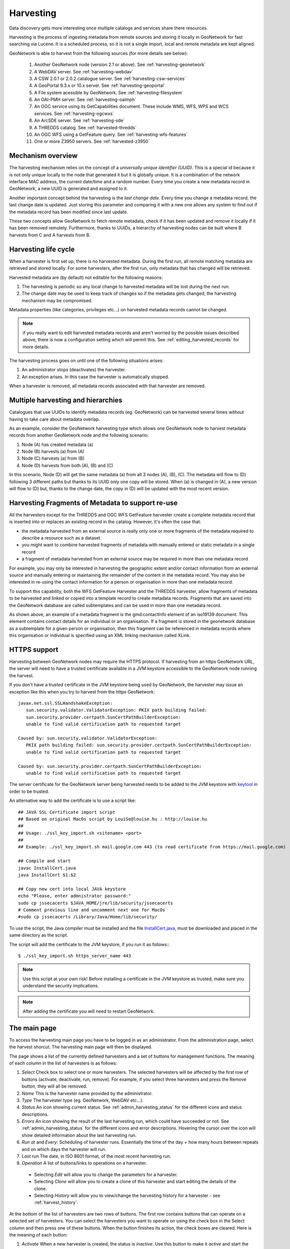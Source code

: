 .. _harvesting:

Harvesting
##########

Data discovery gets more interesting once multiple catalogs and services share there resources. 

Harvesting is the process of ingesting metadata from remote sources and storing it locally in GeoNetwork for fast searching via Lucene. It is a scheduled process, so it is not a single import, local and remote metadata are kept aligned. 

GeoNetwork is able to harvest from the following sources (for more details see below):

 #. Another GeoNetwork node (version 2.1 or above). See :ref:`harvesting-geonetwork`
 #. A WebDAV server. See :ref:`harvesting-webdav`
 #. A CSW 2.0.1 or 2.0.2 catalogue server. See :ref:`harvesting-csw-services`
 #. A GeoPortal 9.3.x or 10.x server. See :ref:`harvesting-geoportal`
 #. A File system acessible by GeoNetwork. See :ref:`harvesting-filesystem`
 #. An OAI-PMH server. See :ref:`harvesting-oaimph`
 #. An OGC service using its GetCapabilities document. These include WMS, WFS, WPS and WCS services. See :ref:`harvesting-ogcwxs`
 #. An ArcSDE server. See :ref:`harvesting-sde`
 #. A THREDDS catalog. See :ref:`harvested-thredds`
 #. An OGC WFS using a GetFeature query. See :ref:`harvesting-wfs-features`
 #. One or more Z3950 servers. See :ref:`harvested-z3950`

Mechanism overview
------------------

The harvesting mechanism relies on the concept of a *universally unique identifier (UUID)*.  This is a special id because it is not only unique locally to the node that generated it but it is globally unique.  It is a combination of the network interface MAC address, the current date/time and a random number. Every time you create a new metadata record in GeoNetwork, a new UUID is generated and assigned to it.

Another important concept behind the harvesting is the *last change date*.
Every time you change a metadata record, the last change date is
updated. Just storing this parameter and comparing it with a new one allows any
system to find out if the metadata record has been modified since last update.

These two concepts allow GeoNetwork to fetch remote metadata, check if it has
been updated and remove it locally if it has been removed remotely. Furthermore,
thanks to UUIDs, a hierarchy of harvesting nodes can be built where B harvests from C and A harvests from B.

Harvesting life cycle
---------------------

When a harvester is first set up, there is no harvested metadata. During the first run, all remote matching metadata are retrieved and stored locally. For some harvesters, after the first run, only metadata that has changed will be retrieved. 

Harvested metadata are (by default) not editable for the following reasons:

#. The harvesting is periodic so any local change to harvested metadata will be lost during the next run.
#. The change date may be used to keep track of changes so if the metadata gets changed, the harvesting mechanism may be compromised.

Metadata properties (like categories, privileges etc...) on harvested metadata records cannot be changed.

.. note:: if you really want to edit harvested metadata records and aren't worried by the possible issues described above, there is now a configuration setting which will permit this. See :ref:`editing_harvested_records` for more details.

The harvesting process goes on until one of the following situations arises:

#. An administrator stops (deactivates) the harvester.
#. An exception arises. In this case the harvester is automatically stopped.

When a harvester is removed, all metadata records associated with that harvester are removed.


Multiple harvesting and hierarchies
-----------------------------------

Catalogues that use UUIDs to identify metadata records (eg. GeoNetwork) can be harvested several times without having to take care about metadata overlap. 

As an example, consider the GeoNetwork harvesting type which allows one GeoNetwork node to harvest metadata records from another GeoNetwork node and the following scenario:

#. Node (A) has created metadata (a)
#. Node (B) harvests (a) from (A)
#. Node (C) harvests (a) from (B)
#. Node (D) harvests from both (A), (B) and (C)

In this scenario, Node (D) will get the same metadata (a) from all 3 nodes (A), (B), (C). The metadata will flow to (D) following 3 different paths but thanks to its UUID only one copy will be stored. When (a) is changed in (A), a new
version will flow to (D) but, thanks to the change date, the copy in (D) will be
updated with the most recent version.

.. _harvesting_fragments:

Harvesting Fragments of Metadata to support re-use
--------------------------------------------------

All the harvesters except for the THREDDS and OGC WFS GetFeature harvester create a complete metadata record that is inserted into or replaces an existing record in the catalog. However, it's often the case that:

- the metadata harvested from an external source is really only one or more fragments of the metadata required to describe a resource such as a dataset 
- you might want to combine harvested fragments of metadata with manually entered or static metadata in a single record
- a fragment of metadata harvested from an external source may be required in more than one metadata record

For example, you may only be interested in harvesting the geographic extent and/or contact information from an external source and manually entering or maintaining the remainder of the content in the metadata record. You may also be interested in re-using the contact information for a person or organisation in more than one metadata record.

To support this capability, both the WFS GetFeature Harvester and the THREDDS harvester, allow fragments of metadata to be harvested and linked or copied into a template record to create metadata records. Fragments that are saved into the GeoNetwork database are called subtemplates and can be used in more than one metadata record. 

As shown above, an example of a metadata fragment is the gmd:contactInfo element of an iso19139 document.  This element contains contact details for an individual or an organisation.  If a fragment is stored in the geonetwork database as a subtemplate for a given person or organisation, then this fragment can be referenced in metadata records where this organisation or individual is specified using an XML linking mechanism called XLink. 


HTTPS support
-------------

Harvesting between GeoNetwork nodes may require the HTTPS protocol. If harvesting from an https GeoNetwork URL, the server will need to have a trusted certificate available in a JVM keystore accessible to the GeoNetwork node running the harvest.

If you don't have a trusted certificate in the JVM keystore being used by GeoNetwork, the harvester may issue an exception like this when you try to harvest from the https GeoNetwork::

    javax.net.ssl.SSLHandshakeException: 
       sun.security.validator.ValidatorException: PKIX path building failed: 
       sun.security.provider.certpath.SunCertPathBuilderException: 
       unable to find valid certification path to requested target
     
    Caused by: sun.security.validator.ValidatorException: 
       PKIX path building failed: sun.security.provider.certpath.SunCertPathBuilderException: 
       unable to find valid certification path to requested target
     
    Caused by: sun.security.provider.certpath.SunCertPathBuilderException: 
       unable to find valid certification path to requested target

The server certificate for the GeoNetwork server being harvested needs to be added to the JVM keystore with `keytool <http://docs.oracle.com/javase/6/docs/technotes/tools/solaris/keytool.html>`_ in order to be trusted.

An alternative way to add the certificate is to use a script like::

    ## JAVA SSL Certificate import script
    ## Based on original MacOs script by LouiSe@louise.hu : http://louise.hu
    ##
    ## Usage: ./ssl_key_import.sh <sitename> <port>
    ##
    ## Example: ./ssl_key_import.sh mail.google.com 443 (to read certificate from https://mail.google.com)
     
    ## Compile and start 
    javac InstallCert.java
    java InstallCert $1:$2
     
    ## Copy new cert into local JAVA keystore
    echo "Please, enter admnistrator password:"
    sudo cp jssecacerts $JAVA_HOME/jre/lib/security/jssecacerts
    # Comment previous line and uncomment next one for MacOs
    #sudo cp jssecacerts /Library/Java/Home/lib/security/


To use the script, the Java compiler must be installed and the file `InstallCert.java <http://code.google.com/p/java-use-examples/source/browse/trunk/src/com/aw/ad/util/InstallCert.java>`_, must be downloaded and placed in the same directory as the script.

The script will add the certificate to the JVM keystore, if you run it as follows:::

    $ ./ssl_key_import.sh https_server_name 443

.. note :: Use this script at your own risk! Before installing a certificate in the JVM keystore as trusted, make sure you understand the security implications. 

.. note :: After adding the certificate you will need to restart GeoNetwork.



The main page
-------------

To access the harvesting main page you have to be logged in as an administrator.
From the administration page, select the harvest shorcut.
The harvesting main page will then be displayed. 

The page shows a list of the currently defined harvesters and a set of buttons for management functions. The meaning of each column in the list of harvesters is as follows:

#. *Select* Check box to select one or more harvesters. The selected harvesters will be affected by the first row of buttons (activate, deactivate, run, remove). For example, if you select three harvesters and press the Remove button, they will all be removed.
#. *Name* This is the harvester name provided by the administrator.
#. *Type* The harvester type (eg. GeoNetwork, WebDAV etc...).
#. *Status* An icon showing current status. See :ref:`admin_harvesting_status` for the different icons and status descriptions.
#. *Errors* An icon showing the result of the last harvesting run, which could have succeeded or not. See :ref:`admin_harvesting_status` for the different icons and error descriptions. Hovering the cursor over the icon will show detailed information about the last harvesting run.
#. *Run at* and *Every*: Scheduling of harvester runs. Essentially the time of the day + how many hours between repeats and on which days the harvester will run.
#. *Last run* The date, in ISO 8601 format, of the most recent harvesting run.
#. *Operation* A list of buttons/links to operations on a harvester.

 - Selecting *Edit* will allow you to change the parameters for a harvester.
 - Selecting *Clone* will allow you to create a clone of this harvester and start editing the details of the clone.
 - Selecting *History* will allow you to view/change the harvesting history for a harvester - see :ref:`harvest_history`.

At the bottom of the list of harvesters are two rows of buttons. The first row contains buttons that can operate on a selected set of harvesters. You can select the harvesters you want to operate on using the check box in the Select
column and then press one of these buttons. When the button finishes its action, the check boxes
are cleared. Here is the meaning of each button:

#.  *Activate* When a new harvester is created, the status is
    *inactive*. Use this button to make it
    *active* and start the harvester(s) according to the schedule it has/they 
    have been configured to use.

#.  *Deactivate* Stops the harvester(s). Note: this does not mean that
    currently running harvest(s) will be stopped. Instead, it means that the 
    harvester(s) will not be scheduled to run again.

#.  *Run* Start the selected harvesters immediately.  This is useful for testing harvester setups.

#.  *Remove* Remove all currently selected harvesters. A dialogue will ask the
    user to confirm the action.

The second row contains general purpose buttons. Here is the meaning of each button:

#.  *Back* Simply returns to the main administration page.

#.  *Add* This button creates a new harvester.

#.  *Refresh* Refreshes the current list of harvesters from the server. This
    can be useful to see if the harvesting list has been altered by someone else or to get the status of any running harvesters.

#.  *History* Show the harvesting history of all harvesters. See :ref:`harvest_history` for more details.

.. _admin_harvesting_status:

Harvesting Status and Error Icons
---------------------------------

=====    ========    =======================================================
Icon     Status      Description
=====    ========    =======================================================
``fcl``    Inactive    The harvester is stopped.
``clo``    Active      The harvesting engine is waiting for the next scheduled
                     run time of the harvester. 
``exe``    Running     The harvesting engine is currently running, fetching
                     metadata. When the process is 
                     finished, the result of the harvest will be available 
                     as an icon in the *Errors* column
=====    ========    =======================================================

=====    ==============================================================
Icon     Description
=====    ==============================================================
V     The harvesting was OK, no errors were found. In this case, a
         tool tip will show some harvesting results (like the number of
         harvested metadata etc...).
``imp``    The harvesting was aborted due to an unexpected condition. In
         this case, a tool tip will show some information about the
         error.
=====    ==============================================================

*Possible error icons*

Harvesting result tips
----------------------

When a harvester runs and completes, a tool tip showing detailed information about the harvesting process is shown in the **Errors** column for the harvester. If the harvester succeeded then hovering the cursor over the tool tip will show 
a table, with some rows labelled as follows:

- **Total** - This is the total number of metadata found remotely. Metadata with the same id are considered as one. 
- **Added** -  Number of metadata added to the system because they were not present locally. 
- **Removed** - Number of metadata that have been removed locally because they are not present in the remote server anymore.
- **Updated** - Number of metadata that are present locally but that needed to be updated because their last change date was different from the remote one.
- **Unchanged** - Local metadata left unchanged. Their remote last change date did not change. 
- **Unknown schema** - Number of skipped metadata because their format was not recognised by GeoNetwork. 
- **Unretrievable** - Number of metadata that were ready to be retrieved from the remote server but for some reason there was an exception during the data transfer process. 
- **Bad Format** - Number of skipped metadata because they did not have a valid XML representation. 
- **Does not validate** - Number of metadata which did not validate against their schema. These metadata were harvested with success but skipped due to the validation process. Usually, there is an option to force validation: if you want to harvest these metadata anyway, simply turn/leave it off.
- **Thumbnails/Thumbnails failed** - Number of metadata thumbnail images added/that could not be added due to some failure.
- **Metadata URL attribute used** - Number of layers/featuretypes/coverages that had a metadata URL that could be used to link to a metadata record (OGC Service Harvester only).
- **Services added** - Number of ISO19119 service records created and added to the catalogue (for THREDDS catalog harvesting only).
- **Collections added** - Number of collection dataset records added to the catalogue (for THREDDS catalog harvesting only).
- **Atomics added** - Number of atomic dataset records added to the catalogue (for THREDDS catalog harvesting only).
- **Subtemplates added** - Number of subtemplates (= fragment visible in the catalog) added to the metadata catalog.
- **Subtemplates removed** - Number of subtemplates (= fragment visible in the catalog) removed from the metadata catalog.
- **Fragments w/Unknown schema** - Number of fragments which have an unknown metadata schema.
- **Fragments returned** - Number of fragments returned by the harvester.
- **Fragments matched** - Number of fragments that had identifiers that in the template used by the harvester.
- **Existing datasets** - Number of metadata records for datasets that existed when the THREDDS harvester was run.
- **Records built** - Number of records built by the harvester from the template and fragments.
- **Could not insert** - Number of records that the harvester could not insert into the catalog (usually because the record was already present eg. in the Z3950 harvester this can occur if the same record is harvested from different servers).


==============================   ==========  ======     ======   =======  ===========  ================  =======  ===============  ==============
Result vs harvesting type        GeoNetwork  WebDAV     CSW      OAI-PMH  OGC Service  OGC WFS Features  THREDDS  Z3950 Server(s)  GeoPortal REST
==============================   ==========  ======     ======   =======  ===========  ================  =======  ===============  ==============
Total                            V        V       V     V     V         V              V     V             V
Added                            V        V       V     V     V                                    V             V
Removed                          V        V       V     V     V                                    V             V
Updated                          V        V       V     V                                             V             V
Unchanged                        V        V       V     V                                             V             V
Unknown schema                   V        V       V     V     V                                    V             V
Unretrievable                    V        V       V     V     V                           V     V             V
Bad Format                                   V                V                                             V             V
Does Not Validate                            V                V                  V                       V             V
Thumbnails / Thumbnails failed                                            V                           V
Metadata URL attribute used                                               V
Services Added                                                                                           V
Collections Added                                                                                        V
Atomics Added                                                                                            V
Subtemplates Added                                                                     V              V
Subtemplates removed                                                                   V              V
Fragments w/Unknown Schema                                                             V              V
Fragments Returned                                                                     V              V
Fragments Matched                                                                      V              V
Existing datasets                                                                                        V
Records Built                                                                          V              V
Could not insert                                                          V                                    V
==============================   ==========  ======     ======   =======  ===========  ================  =======  ===============  ==============


*Result information supported by harvesting types*

Adding new harvesters 
---------------------

The Add button in the main page allows you to add new harvesters. A drop down list is then shown with all the available harvester protocols. 

You can choose the type of harvest you intend to perform and press *Add* to begin the process of adding the harvester. The supported harvesters and details of what to do next are in the following sections:

.. _harvest_history:

Harvest History
---------------

Each time a harvester is run, it generates a status report of what was harvested and/or what went wrong (eg. exception report). These reports are stored in a table in the database used by GeoNetwork. The entire harvesting history for all harvesters can be recalled using the History button on the Harvesting Management page. The harvest history for an individual harvester can also be recalled using the History link in the Operations for that harvester.

Once the harvest history has been displayed it is possible to:

- expand the detail of any exceptions
- sort the history by harvest date (or in the case of the history of all harvesters, by harvester name)
- delete any history entry or the entire history